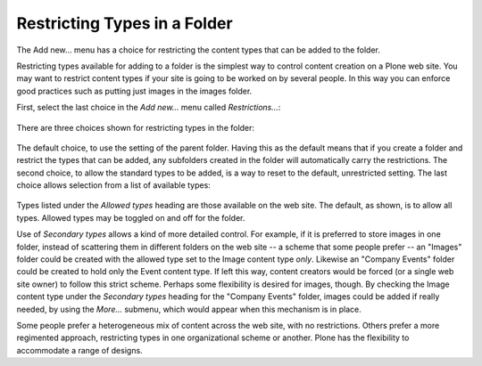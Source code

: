 Restricting Types in a Folder
===================================

The Add new... menu has a choice for restricting the content types that
can be added to the folder.

Restricting types available for adding to a folder is the simplest way
to control content creation on a Plone web site. You may want to
restrict content types if your site is going to be worked on by several
people. In this way you can enforce good practices such as putting just
images in the images folder.

First, select the last choice in the *Add new...* menu called
*Restrictions...*:

.. figure:: /_static/addnewmenu.png
   :align: center
   :alt: add-new-menu.png



There are three choices shown for restricting types in the folder:

.. figure:: /_static/restricttypes.png
   :align: center
   :alt:

The default choice, to use the setting of the parent folder. Having this
as the default means that if you create a folder and restrict the types
that can be added, any subfolders created in the folder will
automatically carry the restrictions. The second choice, to allow the
standard types to be added, is a way to reset to the default,
unrestricted setting. The last choice allows selection from a list of
available types:

.. figure:: /_static/restricttypesmanually.png
   :align: center
   :alt:

Types listed under the *Allowed types* heading are those available on
the web site. The default, as shown, is to allow all types. Allowed
types may be toggled on and off for the folder.

Use of *Secondary types* allows a kind of more detailed control. For
example, if it is preferred to store images in one folder, instead of
scattering them in different folders on the web site -- a scheme that
some people prefer -- an "Images" folder could be created with the
allowed type set to the Image content type *only*. Likewise an "Company
Events" folder could be created to hold only the Event content type. If
left this way, content creators would be forced (or a single web site
owner) to follow this strict scheme. Perhaps some flexibility is desired
for images, though. By checking the Image content type under the
*Secondary types* heading for the "Company Events" folder, images could
be added if really needed, by using the *More...* submenu, which would
appear when this mechanism is in place.

Some people prefer a heterogeneous mix of content across the web site,
with no restrictions. Others prefer a more regimented approach,
restricting types in one organizational scheme or another. Plone has the
flexibility to accommodate a range of designs.

